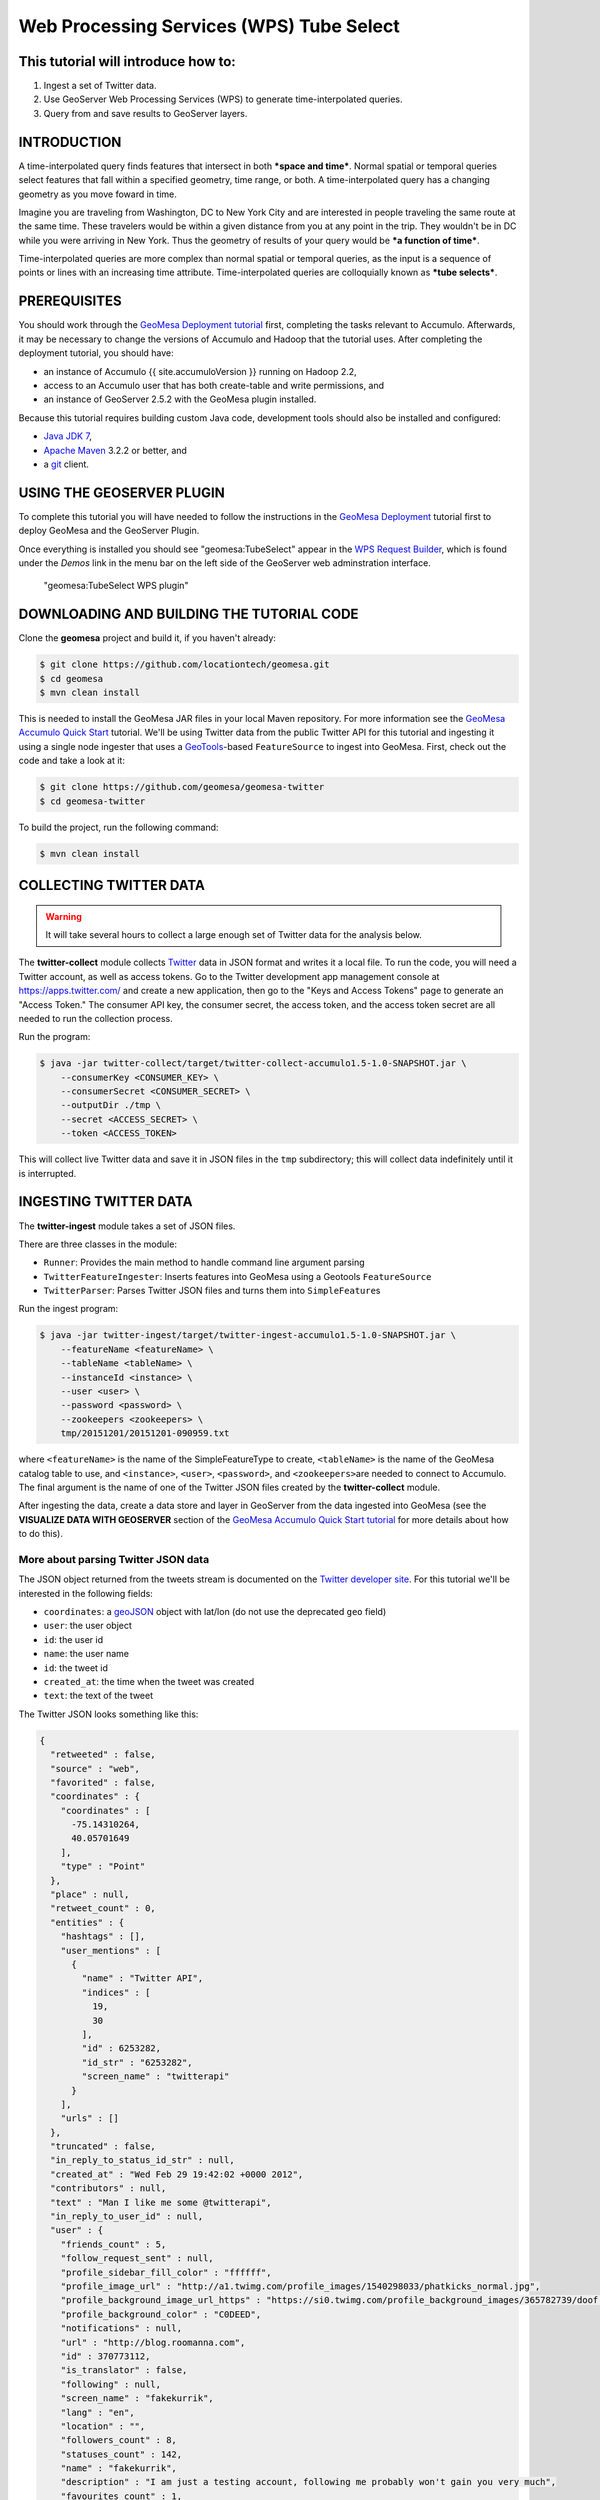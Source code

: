 Web Processing Services (WPS) Tube Select
=========================================

This tutorial will introduce how to:
------------------------------------

1. Ingest a set of Twitter data.
2. Use GeoServer Web Processing Services (WPS) to generate
   time-interpolated queries.
3. Query from and save results to GeoServer layers.

INTRODUCTION
------------

A time-interpolated query finds features that intersect in both ***space
and time***. Normal spatial or temporal queries select features that
fall within a specified geometry, time range, or both. A
time-interpolated query has a changing geometry as you move foward in
time.

Imagine you are traveling from Washington, DC to New York City and are
interested in people traveling the same route at the same time. These
travelers would be within a given distance from you at any point in the
trip. They wouldn't be in DC while you were arriving in New York. Thus
the geometry of results of your query would be ***a function of time***.

Time-interpolated queries are more complex than normal spatial or
temporal queries, as the input is a sequence of points or lines with an
increasing time attribute. Time-interpolated queries are colloquially
known as ***tube selects***.

PREREQUISITES
-------------

You should work through the `GeoMesa Deployment
tutorial </geomesa-deployment/>`__ first, completing the tasks relevant
to Accumulo. Afterwards, it may be necessary to change the versions of
Accumulo and Hadoop that the tutorial uses. After completing the
deployment tutorial, you should have:

-  an instance of Accumulo {{ site.accumuloVersion }} running on Hadoop
   2.2,
-  access to an Accumulo user that has both create-table and write
   permissions, and
-  an instance of GeoServer 2.5.2 with the GeoMesa plugin installed.

Because this tutorial requires building custom Java code, development
tools should also be installed and configured:

-  `Java JDK
   7 <http://www.oracle.com/technetwork/java/javase/downloads/index.html>`__,
-  `Apache Maven <http://maven.apache.org/>`__ 3.2.2 or better, and
-  a `git <http://git-scm.com/>`__ client.

USING THE GEOSERVER PLUGIN
--------------------------

To complete this tutorial you will have needed to follow the
instructions in the `GeoMesa
Deployment <http://www.geomesa.org/geomesa-deployment/>`__ tutorial
first to deploy GeoMesa and the GeoServer Plugin.

Once everything is installed you should see "geomesa:TubeSelect" appear
in the `WPS Request
Builder <http://docs.geoserver.org/stable/en/user/extensions/wps/requestbuilder.html>`__,
which is found under the *Demos* link in the menu bar on the left side
of the GeoServer web adminstration interface.

.. figure:: ../_static/img/tutorials/2014-05-16-geomesa-tubeselect/wps_builder1.png
   :alt: "geomesa:TubeSelect WPS plugin"

   "geomesa:TubeSelect WPS plugin"

DOWNLOADING AND BUILDING THE TUTORIAL CODE
------------------------------------------

Clone the **geomesa** project and build it, if you haven't already:

.. code-block:: bash

    $ git clone https://github.com/locationtech/geomesa.git
    $ cd geomesa
    $ mvn clean install

This is needed to install the GeoMesa JAR files in your local Maven
repository. For more information see the `GeoMesa Accumulo Quick
Start </geomesa-quickstart/>`__ tutorial. We'll be using Twitter data
from the public Twitter API for this tutorial and ingesting it using a
single node ingester that uses a
`GeoTools <http://www.geotools.org/>`__-based ``FeatureSource`` to
ingest into GeoMesa. First, check out the code and take a look at it:

.. code-block:: bash

    $ git clone https://github.com/geomesa/geomesa-twitter
    $ cd geomesa-twitter

To build the project, run the following command:

.. code-block:: bash

    $ mvn clean install

COLLECTING TWITTER DATA
-----------------------

.. warning::

    It will take several hours to collect a large enough set of Twitter data for the analysis below.

The **twitter-collect** module collects
`Twitter <http://twitter.com/>`__ data in JSON format and writes it a
local file. To run the code, you will need a Twitter account, as well as
access tokens. Go to the Twitter development app management console at
https://apps.twitter.com/ and create a new application, then go to the
"Keys and Access Tokens" page to generate an "Access Token." The
consumer API key, the consumer secret, the access token, and the access
token secret are all needed to run the collection process.

Run the program:

.. code-block:: bash

    $ java -jar twitter-collect/target/twitter-collect-accumulo1.5-1.0-SNAPSHOT.jar \
        --consumerKey <CONSUMER_KEY> \
        --consumerSecret <CONSUMER_SECRET> \
        --outputDir ./tmp \
        --secret <ACCESS_SECRET> \
        --token <ACCESS_TOKEN>

This will collect live Twitter data and save it in JSON files in the
``tmp`` subdirectory; this will collect data indefinitely until it is
interrupted.

INGESTING TWITTER DATA
----------------------

The **twitter-ingest** module takes a set of JSON files.

There are three classes in the module:

-  ``Runner``: Provides the main method to handle command line argument
   parsing
-  ``TwitterFeatureIngester``: Inserts features into GeoMesa using a
   Geotools ``FeatureSource``
-  ``TwitterParser``: Parses Twitter JSON files and turns them into
   ``SimpleFeature``\ s

Run the ingest program:

.. code-block:: bash

    $ java -jar twitter-ingest/target/twitter-ingest-accumulo1.5-1.0-SNAPSHOT.jar \
        --featureName <featureName> \
        --tableName <tableName> \
        --instanceId <instance> \
        --user <user> \
        --password <password> \
        --zookeepers <zookeepers> \
        tmp/20151201/20151201-090959.txt

where ``<featureName>`` is the name of the SimpleFeatureType to create,
``<tableName>`` is the name of the GeoMesa catalog table to use, and
``<instance>``, ``<user>``, ``<password>``, and ``<zookeepers>``\ are
needed to connect to Accumulo. The final argument is the name of one of
the Twitter JSON files created by the **twitter-collect** module.

After ingesting the data, create a data store and layer in GeoServer
from the data ingested into GeoMesa (see the **VISUALIZE DATA WITH
GEOSERVER** section of the `GeoMesa Accumulo Quick Start
tutorial </geomesa-quickstart/>`__ for more details about how to do
this).

More about parsing Twitter JSON data
~~~~~~~~~~~~~~~~~~~~~~~~~~~~~~~~~~~~

The JSON object returned from the tweets stream is documented on the
`Twitter developer
site <https://dev.twitter.com/docs/platform-objects/tweets>`__. For this
tutorial we'll be interested in the following fields:

-  ``coordinates``: a `geoJSON <http://www.geojson.org/>`__ object with
   lat/lon (do not use the deprecated ``geo`` field)
-  ``user``: the user object
-  ``id``: the user id
-  ``name``: the user name
-  ``id``: the tweet id
-  ``created_at``: the time when the tweet was created
-  ``text``: the text of the tweet

The Twitter JSON looks something like this:

.. code-block:: json

    {
      "retweeted" : false,
      "source" : "web",
      "favorited" : false,
      "coordinates" : {
        "coordinates" : [
          -75.14310264,
          40.05701649
        ],
        "type" : "Point"
      },
      "place" : null,
      "retweet_count" : 0,
      "entities" : {
        "hashtags" : [],
        "user_mentions" : [
          {
            "name" : "Twitter API",
            "indices" : [
              19,
              30
            ],
            "id" : 6253282,
            "id_str" : "6253282",
            "screen_name" : "twitterapi"
          }
        ],
        "urls" : []
      },
      "truncated" : false,
      "in_reply_to_status_id_str" : null,
      "created_at" : "Wed Feb 29 19:42:02 +0000 2012",
      "contributors" : null,
      "text" : "Man I like me some @twitterapi",
      "in_reply_to_user_id" : null,
      "user" : {
        "friends_count" : 5,
        "follow_request_sent" : null,
        "profile_sidebar_fill_color" : "ffffff",
        "profile_image_url" : "http://a1.twimg.com/profile_images/1540298033/phatkicks_normal.jpg",
        "profile_background_image_url_https" : "https://si0.twimg.com/profile_background_images/365782739/doof.jpg",
        "profile_background_color" : "C0DEED",
        "notifications" : null,
        "url" : "http://blog.roomanna.com",
        "id" : 370773112,
        "is_translator" : false,
        "following" : null,
        "screen_name" : "fakekurrik",
        "lang" : "en",
        "location" : "",
        "followers_count" : 8,
        "statuses_count" : 142,
        "name" : "fakekurrik",
        "description" : "I am just a testing account, following me probably won't gain you very much",
        "favourites_count" : 1,
        "profile_background_tile" : true,
        "listed_count" : 0,
        "contributors_enabled" : false,
        "profile_link_color" : "0084B4",
        "profile_image_url_https" : "https://si0.twimg.com/profile_images/1540298033/phatkicks_normal.jpg",
        "profile_sidebar_border_color" : "C0DEED",
        "created_at" : "Fri Sep 09 16:13:20 +0000 2011",
        "utc_offset" : -28800,
        "verified" : false,
        "show_all_inline_media" : false,
        "profile_background_image_url" : "http://a3.twimg.com/profile_background_images/365782739/doof.jpg",
        "default_profile" : false,
        "protected" : false,
        "id_str" : "370773112",
        "profile_text_color" : "333333",
        "default_profile_image" : false,
        "time_zone" : "Pacific Time (US & Canada)",
        "geo_enabled" : true,
        "profile_use_background_image" : true
      },
      "id" : 174942523154894848,
      "in_reply_to_status_id" : null,
      "geo" : null,
      "in_reply_to_user_id_str" : null,
      "id_str" : "174942523154894848",
      "in_reply_to_screen_name" : null
    }

We parse this object manually with `GSON
(google-json) <https://code.google.com/p/google-gson/>`__. Optionally,
you can create Java Object bindings for GSON and parse the entire tweet
into an object. For more information about connecting to the twitter
public stream check out the `Twitter Public Stream
website <https://dev.twitter.com/docs/streaming-apis/streams/public>`__.

CREATING A WEB PROCESSING SERVICE (WPS) REQUEST
-----------------------------------------------

The WPS builder will provide us with a sample XML document as a starting
point to perform a tube select. Entering the values we want and clicking
the "Generate XML" button produces the request document that we'll save
as ``tube-select.xml`` for use later.

.. figure:: ../_static/img/tutorials/2014-05-16-geomesa-tubeselect/generate_xml.png
   :alt: "Generating XML from inputs"

   "Generating XML from inputs"

Chaining Processes
~~~~~~~~~~~~~~~~~~

WPS supports chaining other WPS processes. This is useful when selecting
data from an existing layer or storing data back into GeoServer to
create a new layer. The GeoServer User Guide has a section on `Process
Chaining <http://docs.geoserver.org/stable/en/user/extensions/wps/processes.html#process-chaining>`__.

TUBE SELECTIONS
---------------

Using a Layer as Input
~~~~~~~~~~~~~~~~~~~~~~

For this demonstration, let's assume someone is traveling from
Wilmington, DE to north of Philadelphia, PA along the New Jersey
Turnpike and is tweeting. Each tweet would have a GPS coordinate and a
timestamp allowing us to infer that the person was traveling somewhere
around 55mph (25 m/s) on the Turnpike. This track is the input that
defines the "tube" geometry for our query. Using the ``maxSpeed`` of 25
m/s and a ``maxTime`` of 120s we will create a space/time query tube.
Here's a GeoServer rendering of a possible track:

.. figure:: ../_static/img/tutorials/2014-05-16-geomesa-tubeselect/tube_features.png
   :alt: "Tube Features"

   "Tube Features"

Using JSON as Input
~~~~~~~~~~~~~~~~~~~

Instead of using a layer as input, you can manually define an input
``FeatureCollection`` track with JSON using
`GeoJSON <http://geojson.org/>`__. The features need a unique ***id***,
a ***geometry*** object, and a property named ***dtg*** representing the
observation time of the feature. A sample of two of our input track
points is shown below:

.. code-block:: xml

     <wps:Input>
        <ows:Identifier>tubeFeatures</ows:Identifier>
        <wps:Data>
             <wps:ComplexData mimeType="application/json">
                <![CDATA[
                {
                   "features" : [
                        {
                            "id" : "0",
                            "geometry" : {
                                "coordinates": [-75.6002273 , 39.669456],
                                "type" : "Point"
                            },
                            "type" : "Feature",
                            "properties" : {
                                "dtg" : "2014-05-17T15:33:16.000+0000",
                            }
                        }, {
                            "id" : "1",
                            "geometry" : {
                                "coordinates": [-75.5102991 , 39.6857254],
                                "type" : "Point"
                            },
                            "type" : "Feature",
                            "properties" : {
                                "dtg" : "2014-05-17T15:39:28.000+0000",
                            }
                        }
                   ],
                   "type" : "FeatureCollection"
                }
                ]]>
            </wps:ComplexData>
        </wps:Data>
    </wps:Input>

Posting a Query
~~~~~~~~~~~~~~~

After creating our tube query XML we can post it to GeoServer with
``curl``:

.. code-block:: bash

    $ curl -u admin:geoserver -H 'Content-type: xml' -XPOST -d@'/tmp/query.xml' http://localhost:8081/geoserver/wps | json_pp

In this request, the MIME type of the result variable is set to ``json``
in our file ``query.xml``:

.. code-block:: xml

    <wps:ResponseForm>
      <wps:RawDataOutput mimeType="application/json">
        <ows:Identifier>result</ows:Identifier>
      </wps:RawDataOutput>
    </wps:ResponseForm>

We piped the output into
`json\_pp <http://search.cpan.org/~makamaka/JSON-PP-2.27103/bin/json_pp>`__,
which will pretty print the output (native packages are available for
most Linux distributions).

SAVING THE OUTPUT AS A LAYER
----------------------------

Chaining your result with a **gs:import** process allows you to store
your layer back into GeoMesa, allowing you to render a layer. Below we
have created a layer combination with a map, our original tube track,
and our results with ``maxSpeed`` 25 m/s and ``maxTime`` 120 s. These
layers are **mapproxy:globe.osm.toner**, **accumulo:njtrack**, and
**accumulo:nj120**:

.. code-block:: bash

    http://localhost:8081/geoserver/wms?service=WMS&version=1.1.0&request=GetMap&layers=mapproxy:globe.osm.toner,accumulo:njtrack,accumulo:nj120&styles=&bbox=-75.62390877,39.65103897,-74.81563784,40.04023423&width=1440&height=960&srs=EPSG:4326&format=application/openlayers

.. figure:: ../_static/img/tutorials/2014-05-16-geomesa-tubeselect/tube-25-120.png
   :alt: "Tube Result at 25m/s 120s"

   "Tube Result at 25m/s 120s"

TWEAKING PARAMETERS
-------------------

maxSpeed, maxTime, bufferSize
~~~~~~~~~~~~~~~~~~~~~~~~~~~~~

Adjusting the ``maxSpeed`` and ``maxTime`` parameters will increase the
size of the tube from both a spatial and temporal aspect. Features that
are further away in either time or geometry could possibly be reached by
the input track by increasing these parameters. Below, we have doubled
our ``maxTime`` to 240 s creating a wider tube. Perhaps our friend
strayed off the highway and visited a restaurant or gas station. We'd
like to account for that possibility. Once again, a chained
**gs:import** command has stored the layer as **nj240**.

.. code-block:: bash

    http://localhost:8081/geoserver/wms?service=WMS&version=1.1.0&request=GetMap&layers=mapproxy:globe.osm.toner,accumulo:njtrack,accumulo:nj240&styles=&bbox=-75.62390877,39.65103897,-74.81563784,40.04023423&width=1440&height=960&srs=EPSG:4326&format=application/openlayers

.. figure:: ../_static/img/tutorials/2014-05-16-geomesa-tubeselect/tube-25-240.png
   :alt: "Tube Result at 25m/s 240s"

   "Tube Result at 25m/s 240s"

gapFill
~~~~~~~

Many input tracks can be sparse. Our friend driving the Turnpike didn't
tweet every 5 seconds. Selecting a ``gapFill`` method fills in those
missing tracks. In this tutorial we used the ***line*** option for gap
filling. The options available for the ``gapFill`` method are:

-  ``none`` - use when you have a dense track
-  ``line`` - draws a line between points two points and uses the time
   range of both points

BEYOND CURL
-----------

WPS services can also be accessed by a variety of clients including
`OpenLayers <http://openlayers.org/>`__, which has implemented a
`JavaScript WPS
Builder <http://dev.openlayers.org/releases/OpenLayers-2.13.1/examples/wps.html>`__
tutorial similar to the one built into GeoServer.
